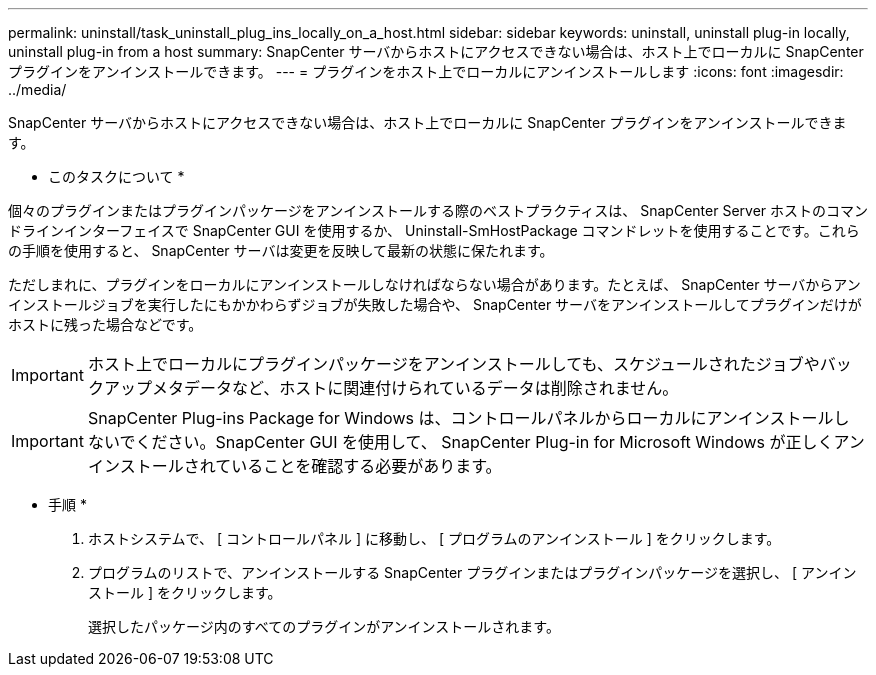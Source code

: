 ---
permalink: uninstall/task_uninstall_plug_ins_locally_on_a_host.html 
sidebar: sidebar 
keywords: uninstall, uninstall plug-in locally, uninstall plug-in from a host 
summary: SnapCenter サーバからホストにアクセスできない場合は、ホスト上でローカルに SnapCenter プラグインをアンインストールできます。 
---
= プラグインをホスト上でローカルにアンインストールします
:icons: font
:imagesdir: ../media/


[role="lead"]
SnapCenter サーバからホストにアクセスできない場合は、ホスト上でローカルに SnapCenter プラグインをアンインストールできます。

* このタスクについて *

個々のプラグインまたはプラグインパッケージをアンインストールする際のベストプラクティスは、 SnapCenter Server ホストのコマンドラインインターフェイスで SnapCenter GUI を使用するか、 Uninstall-SmHostPackage コマンドレットを使用することです。これらの手順を使用すると、 SnapCenter サーバは変更を反映して最新の状態に保たれます。

ただしまれに、プラグインをローカルにアンインストールしなければならない場合があります。たとえば、 SnapCenter サーバからアンインストールジョブを実行したにもかかわらずジョブが失敗した場合や、 SnapCenter サーバをアンインストールしてプラグインだけがホストに残った場合などです。


IMPORTANT: ホスト上でローカルにプラグインパッケージをアンインストールしても、スケジュールされたジョブやバックアップメタデータなど、ホストに関連付けられているデータは削除されません。


IMPORTANT: SnapCenter Plug-ins Package for Windows は、コントロールパネルからローカルにアンインストールしないでください。SnapCenter GUI を使用して、 SnapCenter Plug-in for Microsoft Windows が正しくアンインストールされていることを確認する必要があります。

* 手順 *

. ホストシステムで、 [ コントロールパネル ] に移動し、 [ プログラムのアンインストール ] をクリックします。
. プログラムのリストで、アンインストールする SnapCenter プラグインまたはプラグインパッケージを選択し、 [ アンインストール ] をクリックします。
+
選択したパッケージ内のすべてのプラグインがアンインストールされます。


